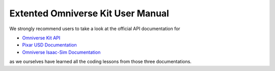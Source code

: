 Extented Omniverse Kit User Manual
============================================

We strongly recommend users to take a look at the official API documentation for 

* `Omniverse Kit API <https://docs.omniverse.nvidia.com/prod_kit/prod_kit/overview.html>`_
* `Pixar USD Documentation <https://graphics.pixar.com/usd/release/api/>`_
* `Omniverse Isaac-Sim Documentation <https://docs.omniverse.nvidia.com/py/isaacsim/source/extensions/omni.isaac.core/docs/index.html>`_

as we ourselves have learned all the coding lessons from those three documentations.
